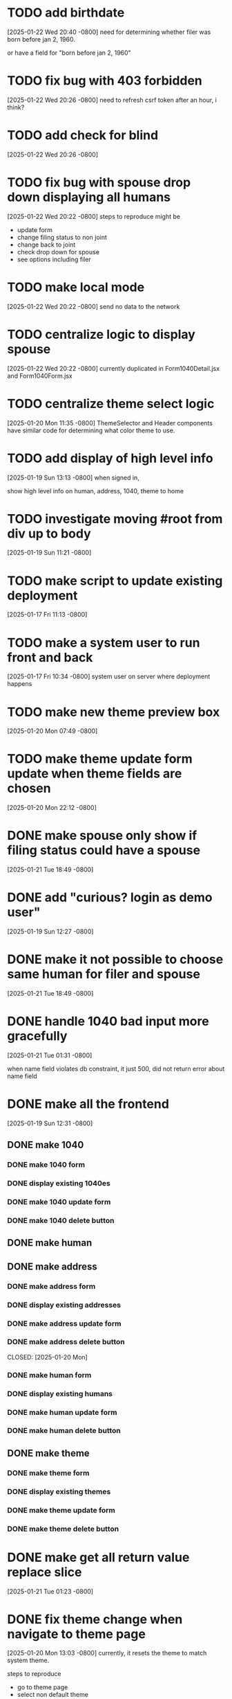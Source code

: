 * TODO add birthdate
[2025-01-22 Wed 20:40 -0800]
need for determining whether filer was born before jan 2, 1960.

or have a field for "born before jan 2, 1960"
* TODO fix bug with 403 forbidden
[2025-01-22 Wed 20:26 -0800]
need to refresh csrf token after an hour, i think?

* TODO add check for blind
[2025-01-22 Wed 20:26 -0800]
* TODO fix bug with spouse drop down displaying all humans
[2025-01-22 Wed 20:22 -0800]
steps to reproduce might be
+ update form
+ change filing status to non joint
+ change back to joint
+ check drop down for spouse
+ see options including filer
* TODO make local mode
[2025-01-22 Wed 20:22 -0800]
send no data to the network

* TODO centralize logic to display spouse
[2025-01-22 Wed 20:22 -0800]
currently duplicated in Form1040Detail.jsx and Form1040Form.jsx

* TODO centralize theme select logic
[2025-01-20 Mon 11:35 -0800]
ThemeSelector and Header components have similar code for determining
what color theme to use.
* TODO add display of high level info
[2025-01-19 Sun 13:13 -0800]
when signed in,

show high level info on human, address, 1040, theme to home
* TODO investigate moving #root from div up to body
[2025-01-19 Sun 11:21 -0800]
* TODO make script to update existing deployment
[2025-01-17 Fri 11:13 -0800]
* TODO make a system user to run front and back
[2025-01-17 Fri 10:34 -0800]
system user on server where deployment happens
* TODO make new theme preview box
[2025-01-20 Mon 07:49 -0800]
* TODO make theme update form update when theme fields are chosen
[2025-01-20 Mon 22:12 -0800]
* DONE make spouse only show if filing status could have a spouse
CLOSED: [2025-01-21 Tue]
[2025-01-21 Tue 18:49 -0800]
* DONE add "curious? login as demo user"
CLOSED: [2025-01-21 Tue]
[2025-01-19 Sun 12:27 -0800]
* DONE make it not possible to choose same human for filer and spouse
CLOSED: [2025-01-21 Tue]
[2025-01-21 Tue 18:49 -0800]
* DONE handle 1040 bad input more gracefully
CLOSED: [2025-01-21 Tue]
[2025-01-21 Tue 01:31 -0800]

when name field violates db constraint, it just 500, did not return
error about name field
* DONE make all the frontend
CLOSED: [2025-01-21 Tue]
[2025-01-19 Sun 12:31 -0800]
** DONE make 1040
CLOSED: [2025-01-21 Tue]
*** DONE make 1040 form
CLOSED: [2025-01-21 Tue]
*** DONE display existing 1040es
CLOSED: [2025-01-21 Tue]
*** DONE make 1040 update form
CLOSED: [2025-01-21 Tue]
*** DONE make 1040 delete button
CLOSED: [2025-01-21 Tue]
** DONE make human
** DONE make address
CLOSED: [2025-01-20 Mon]
*** DONE make address form
CLOSED: [2025-01-20 Mon]
*** DONE display existing addresses
CLOSED: [2025-01-20 Mon]
*** DONE make address update form
CLOSED: [2025-01-20 Mon]
*** DONE make address delete button
CLOSED: [2025-01-20 Mon]
CLOSED: [2025-01-20 Mon]
*** DONE make human form
CLOSED: [2025-01-20 Mon]
*** DONE display existing humans
CLOSED: [2025-01-20 Mon]
*** DONE make human update form
CLOSED: [2025-01-20 Mon]
*** DONE make human delete button
CLOSED: [2025-01-20 Mon]
** DONE make theme
CLOSED: [2025-01-20 Mon]
*** DONE make theme form
CLOSED: [2025-01-20 Mon]
*** DONE display existing themes
CLOSED: [2025-01-20 Mon]
*** DONE make theme update form
CLOSED: [2025-01-20 Mon]
*** DONE make theme delete button
CLOSED: [2025-01-20 Mon]
* DONE make get all return value replace slice
CLOSED: [2025-01-21 Tue]
[2025-01-21 Tue 01:23 -0800]
* DONE fix theme change when navigate to theme page
CLOSED: [2025-01-20 Mon]
[2025-01-20 Mon 13:03 -0800]
currently, it resets the theme to match system theme.

steps to reproduce
  + go to theme page
  + select non default theme
    + selected theme is applied
  + go to home page (any other page, not theme page)
  + go back to theme page
    + theme that matches system light/dark is applied

* DONE make "new theme" button
CLOSED: [2025-01-20 Mon]
[2025-01-20 Mon 07:49 -0800]
show new theme form when "new theme" button is clicked
* DONE make theme form go away once new theme is added
CLOSED: [2025-01-20 Mon]
[2025-01-20 Mon 07:49 -0800]
* DONE blur nav, except home, when anonymous
CLOSED: [2025-01-20 Mon]
[2025-01-20 Mon 08:29 -0800]
not doing this.  instead, just not showing the options at all
* DONE put close button in upper right of new theme form
CLOSED: [2025-01-20 Mon]
[2025-01-20 Mon 13:00 -0800]
not doing it.  instead "new theme" button changes to "close"
* DONE rename ThemeSection to ThemeDetail
CLOSED: [2025-01-19 Sun]
* DONE navigate home for everything when anonymous
CLOSED: [2025-01-20 Mon]
[2025-01-20 Mon 08:29 -0800]
* DONE click "logout" should navigate to home page
CLOSED: [2025-01-20 Mon]
[2025-01-20 Mon 08:29 -0800]
and refetch themes and reset activeThemeId
* DONE make login persist
CLOSED: [2025-01-19 Sun]
[2025-01-19 Sun 17:09 -0800]
after logging in, refreshing seems to forget my login
* DONE make page centered
CLOSED: [2025-01-19 Sun]
[2025-01-17 Fri 10:30 -0800]
* DONE make react redux toolkit minimal example
CLOSED: [2025-01-17 Fri]
[2025-01-16 Thu 11:35 -0800]
* DONE deploy on each.do
CLOSED: [2025-01-19 Sun]
[2025-01-16 Thu 11:35 -0800]
* DONE rename "startup" to "home"
CLOSED: [2025-01-19 Sun]
[2025-01-19 Sun 12:37 -0800]
put explanation of how to use site there.
* DONE make signup
CLOSED: [2025-01-19 Sun]
[2025-01-19 Sun 12:27 -0800]
** DONE make signup modal
CLOSED: [2025-01-19 Sun]
** DONE make submitting modal create new user
CLOSED: [2025-01-19 Sun]
** DONE make submitting signup modal bring up login modal
CLOSED: [2025-01-19 Sun]
* DONE move theme stuff from ui to theme slice
CLOSED: [2025-01-20 Mon]
[2025-01-20 Mon 06:49 -0800]
